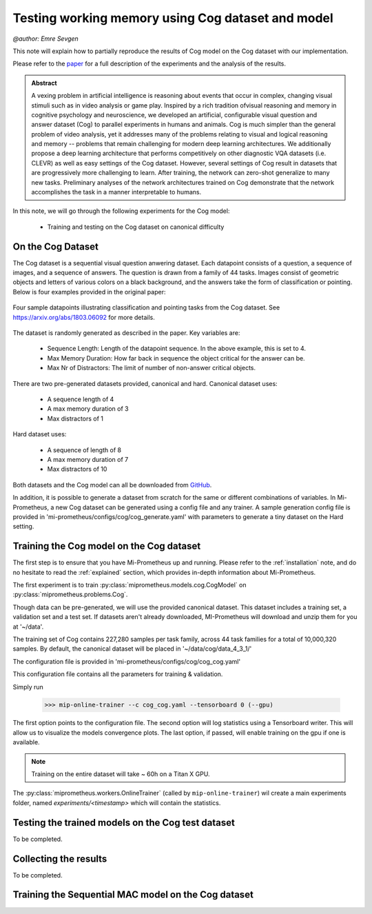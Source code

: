 .. _cog-experiments:

Testing working memory using Cog dataset and model
=================================================================================
`@author: Emre Sevgen`

This note will explain how to partially reproduce the results of Cog model on the Cog dataset with our implementation.

Please refer to the paper_ for a full description of the experiments and the analysis of the results.

.. admonition:: Abstract

     A vexing problem in artificial intelligence is reasoning about events that occur in complex, \
     changing visual stimuli such as in video analysis or game play. Inspired by a rich tradition of\
     visual reasoning and memory in cognitive psychology and neuroscience, we developed an artificial, \
     configurable visual question and answer dataset (Cog) to parallel experiments in humans and animals. \
     Cog is much simpler than the general problem of video analysis, yet it addresses many of the \
     problems relating to visual and logical reasoning and memory -- problems that remain challenging for \
     modern deep learning architectures. We additionally propose a deep learning architecture that performs \
     competitively on other diagnostic VQA datasets (i.e. CLEVR) as well as easy settings of the Cog dataset. \
     However, several settings of Cog result in datasets that are progressively more challenging to learn. \
     After training, the network can zero-shot generalize to many new tasks. Preliminary analyses of the \
     network architectures trained on Cog demonstrate that the network accomplishes the task in a manner \
     interpretable to humans. 


.. _paper: https://arxiv.org/abs/1803.06092

In this note, we will go through the following experiments for the Cog model:

    - Training and testing on the Cog dataset on canonical difficulty

On the Cog Dataset
------------------------------------------

The Cog dataset is a sequential visual question anwering dataset. Each datapoint consists of a question, 
a sequence of images, and a sequence of answers. The question is drawn from a family of 44 tasks. Images
consist of geometric objects and letters of various colors on a black background, and the answers take the form
of classification or pointing. Below is four examples provided in the original paper:

.. figure:: ../img/cog/cog_sample.png
   :scale: 50 %
   :alt: Cog dataset example
   :align: center
   
   Four sample datapoints illustrating classification and pointing tasks from the Cog dataset. See https://arxiv.org/abs/1803.06092 for more details.

The dataset is randomly generated as described in the paper. Key variables are:

    - Sequence Length: Length of the datapoint sequence. In the above example, this is set to 4.
    - Max Memory Duration: How far back in sequence the object critical for the answer can be.
    - Max Nr of Distractors: The limit of number of non-answer critical objects. 

There are two pre-generated datasets provided, canonical and hard. Canonical dataset uses:

    - A sequence length of 4
    - A max memory duration of 3
    - Max distractors of 1 

Hard dataset uses:

    - A sequence of length of 8
    - A max memory duration of 7
    - Max distractors of 10

Both datasets and the Cog model can all be downloaded from GitHub_.

.. _GitHub: https://github.com/google/cog

In addition, it is possible to generate a dataset from scratch for the same or different combinations of variables.
In Mi-Prometheus, a new Cog dataset can be generated using a config file and any trainer. A sample generation config
file is provided in 'mi-prometheus/configs/cog/cog_generate.yaml' with parameters to generate a tiny dataset on 
the Hard setting.

Training the Cog model on the Cog dataset
------------------------------------------

The first step is to ensure that you have Mi-Prometheus up and running. Please refer to the :ref:`installation` note,
and do no hesitate to read the :ref:`explained` section, which provides in-depth information about Mi-Prometheus.

The first experiment is to train :py:class:`miprometheus.models.cog.CogModel` 
on :py:class:`miprometheus.problems.Cog`.

Though data can be pre-generated, we will use the provided canonical dataset. This dataset includes a training set, 
a validation set and a test set. If datasets aren't already downloaded, MI-Prometheus will download and unzip them for you at '~/data'.

The training set of Cog contains 227,280 samples per task family, across 44 task families for a total of 10,000,320 samples.
By default, the canonical dataset will be placed in '~/data/cog/data_4_3_1/'

The configuration file is provided in 'mi-prometheus/configs/cog/cog_cog.yaml'

This configuration file contains all the parameters for training & validation.

Simply run

    >>> mip-online-trainer --c cog_cog.yaml --tensorboard 0 (--gpu)

The first option points to the configuration file.
The second option will log statistics using a Tensorboard writer. This will allow us to visualize the models convergence plots.
The last option, if passed, will enable training on the gpu if one is available.

.. note::

    Training on the entire dataset will take ~ 60h on a Titan X GPU.

The :py:class:`miprometheus.workers.OnlineTrainer` (called by ``mip-online-trainer``) wil create a main
experiments folder, named `experiments/<timestamp>` which will contain the statistics.

Testing the trained models on the Cog test dataset
---------------------------------------------------

To be completed.


Collecting the results
----------------------

To be completed.

Training the Sequential MAC model on the Cog dataset
------------------------------------------


